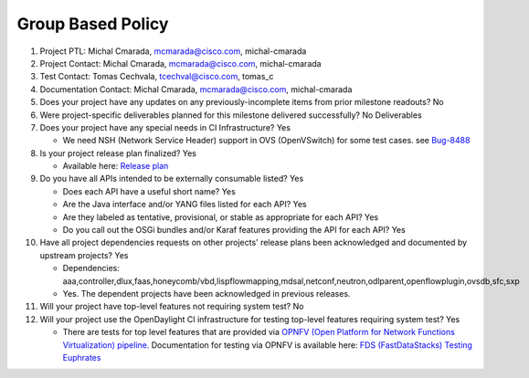 ==================
Group Based Policy
==================

1. Project PTL: Michal Cmarada, mcmarada@cisco.com, michal-cmarada

2. Project Contact: Michal Cmarada, mcmarada@cisco.com, michal-cmarada

3. Test Contact: Tomas Cechvala, tcechval@cisco.com, tomas_c

4. Documentation Contact: Michal Cmarada, mcmarada@cisco.com, michal-cmarada

5. Does your project have any updates on any previously-incomplete items from
   prior milestone readouts? No

6. Were project-specific deliverables planned for this milestone delivered
   successfully? No Deliverables

7. Does your project have any special needs in CI Infrastructure? Yes

   - We need NSH (Network Service Header) support in OVS (OpenVSwitch) for some test cases. see `Bug-8488 <https://bugs.opendaylight.org/show_bug.cgi?id=8488>`_

8. Is your project release plan finalized? Yes

   - Available here: `Release plan <https://wiki.opendaylight.org/view/Group_Based_Policy_(GBP)/Releases/Oxygen/Release_plan>`_

9. Do you have all APIs intended to be externally consumable listed? Yes

   - Does each API have a useful short name? Yes
   - Are the Java interface and/or YANG files listed for each API? Yes
   - Are they labeled as tentative, provisional, or stable as appropriate for
     each API? Yes
   - Do you call out the OSGi bundles and/or Karaf features providing the API
     for each API? Yes

10. Have all project dependencies requests on other projects' release plans
    been acknowledged and documented by upstream projects? Yes

    - Dependencies: aaa,controller,dlux,faas,honeycomb/vbd,lispflowmapping,mdsal,netconf,neutron,odlparent,openflowplugin,ovsdb,sfc,sxp
    - Yes. The dependent projects have been acknowledged in previous releases.

11. Will your project have top-level features not requiring system test? No

12. Will your project use the OpenDaylight CI infrastructure for testing
    top-level features requiring system test? Yes

    - There are tests for top level features that are provided via
      `OPNFV (Open Platform for Network Functions Virtualization) pipeline. <http://testresults.opnfv.org/>`_
      Documentation for testing via OPNFV is available here: `FDS (FastDataStacks) Testing Euphrates <https://wiki.opnfv.org/display/fds/FDS+Testing+Euphrates>`_
